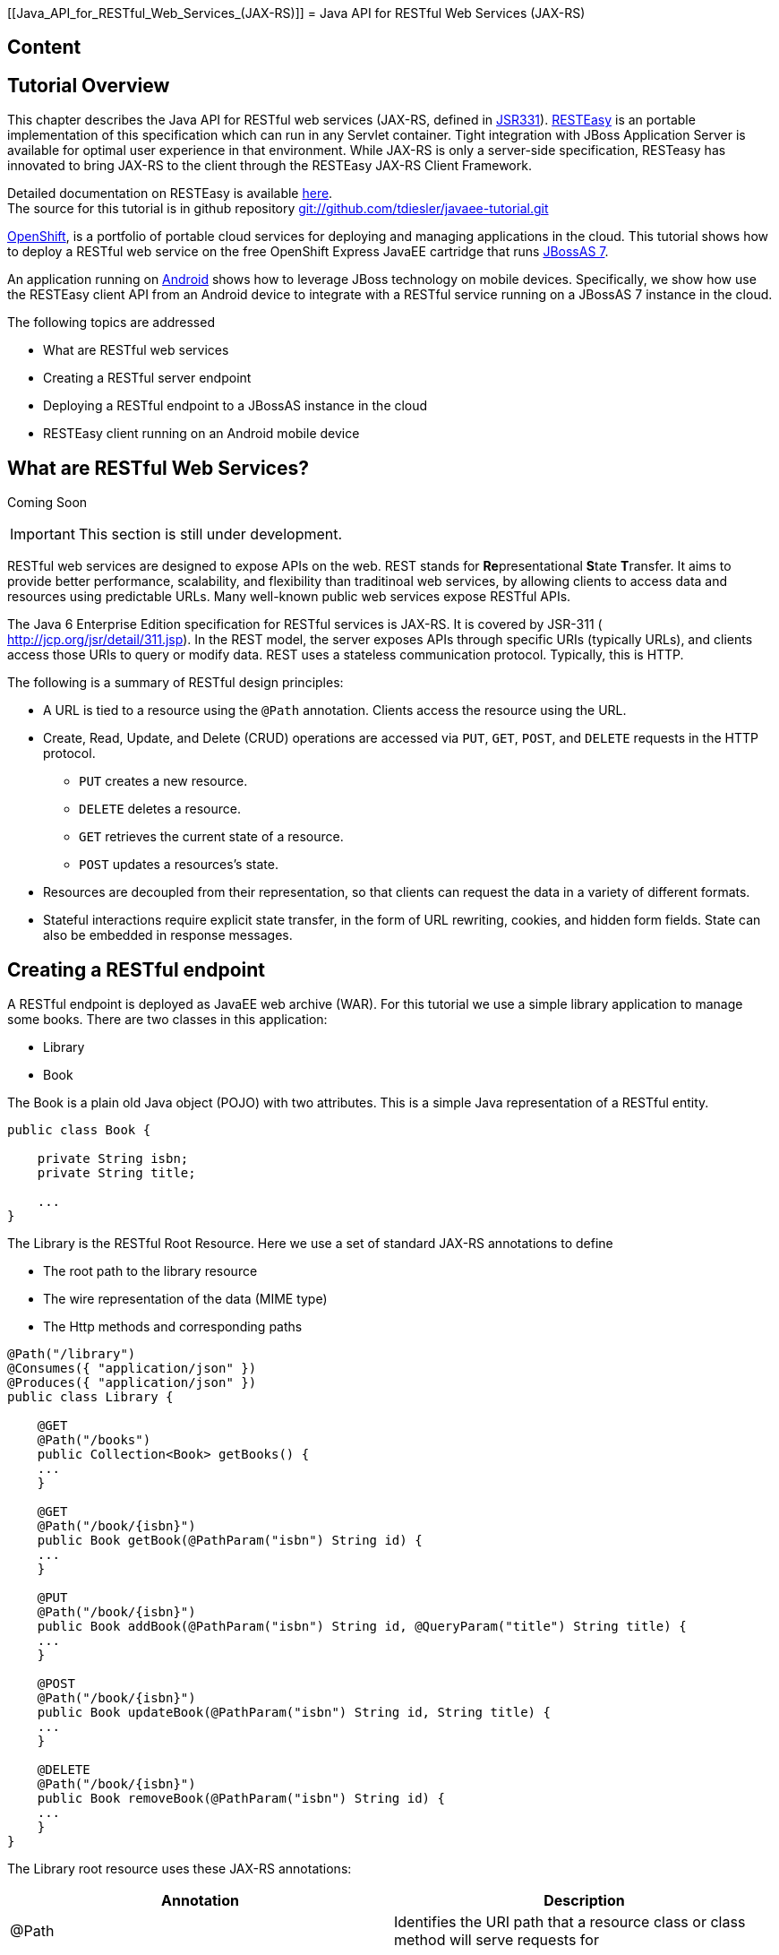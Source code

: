 [[Java_API_for_RESTful_Web_Services_(JAX-RS)]]
= Java API for RESTful Web Services (JAX-RS)
ifdef::env-github[:imagesdir: ../]

[[content]]
== Content

[[tutorial-overview]]
== Tutorial Overview

This chapter describes the Java API for RESTful web services (JAX-RS,
defined in http://jcp.org/en/jsr/detail?id=311[JSR331]).
http://www.jboss.org/resteasy[RESTEasy] is an portable implementation of
this specification which can run in any Servlet container. Tight
integration with JBoss Application Server is available for optimal user
experience in that environment. While JAX-RS is only a server-side
specification, RESTeasy has innovated to bring JAX-RS to the client
through the RESTEasy JAX-RS Client Framework.

Detailed documentation on RESTEasy is available
http://www.jboss.org/resteasy/docs.html[here]. +
The source for this tutorial is in github repository
https://github.com/tdiesler/javaee-tutorial[git://github.com/tdiesler/javaee-tutorial.git]

https://openshift.redhat.com/app[OpenShift], is a portfolio of portable
cloud services for deploying and managing applications in the cloud.
This tutorial shows how to deploy a RESTful web service on the free
OpenShift Express JavaEE cartridge that runs
http://www.jboss.org/jbossas[JBossAS 7].

An application running on http://www.android.com[Android] shows how to
leverage JBoss technology on mobile devices. Specifically, we show how
use the RESTEasy client API from an Android device to integrate with a
RESTful service running on a JBossAS 7 instance in the cloud.

The following topics are addressed

* What are RESTful web services
* Creating a RESTful server endpoint
* Deploying a RESTful endpoint to a JBossAS instance in the cloud
* RESTEasy client running on an Android mobile device

[[what-are-restful-web-services]]
== What are RESTful Web Services?

Coming Soon

[IMPORTANT]

This section is still under development.

RESTful web services are designed to expose APIs on the web. REST stands
for **Re**presentational **S**tate **T**ransfer. It aims to provide
better performance, scalability, and flexibility than traditinoal web
services, by allowing clients to access data and resources using
predictable URLs. Many well-known public web services expose RESTful
APIs.

The Java 6 Enterprise Edition specification for RESTful services is
JAX-RS. It is covered by JSR-311 ( http://jcp.org/jsr/detail/311.jsp).
In the REST model, the server exposes APIs through specific URIs
(typically URLs), and clients access those URIs to query or modify data.
REST uses a stateless communication protocol. Typically, this is HTTP.

The following is a summary of RESTful design principles:

* A URL is tied to a resource using the `@Path` annotation. Clients
access the resource using the URL.
* Create, Read, Update, and Delete (CRUD) operations are accessed via
`PUT`, `GET`, `POST`, and `DELETE` requests in the HTTP protocol.
** `PUT` creates a new resource.
** `DELETE` deletes a resource.
** `GET` retrieves the current state of a resource.
** `POST` updates a resources's state.
* Resources are decoupled from their representation, so that clients can
request the data in a variety of different formats.
* Stateful interactions require explicit state transfer, in the form of
URL rewriting, cookies, and hidden form fields. State can also be
embedded in response messages.

[[creating-a-restful-endpoint]]
== Creating a RESTful endpoint

A RESTful endpoint is deployed as JavaEE web archive (WAR). For this
tutorial we use a simple library application to manage some books. There
are two classes in this application:

* Library
* Book

The Book is a plain old Java object (POJO) with two attributes. This is
a simple Java representation of a RESTful entity.

[source, java]
----
public class Book {
 
    private String isbn;
    private String title;
 
    ...
}
----

The Library is the RESTful Root Resource. Here we use a set of standard
JAX-RS annotations to define

* The root path to the library resource
* The wire representation of the data (MIME type)
* The Http methods and corresponding paths

[source, java]
----
@Path("/library")
@Consumes({ "application/json" })
@Produces({ "application/json" })
public class Library {
 
    @GET
    @Path("/books")
    public Collection<Book> getBooks() {
    ...
    }
 
    @GET
    @Path("/book/{isbn}")
    public Book getBook(@PathParam("isbn") String id) {
    ...
    }
 
    @PUT
    @Path("/book/{isbn}")
    public Book addBook(@PathParam("isbn") String id, @QueryParam("title") String title) {
    ...
    }
 
    @POST
    @Path("/book/{isbn}")
    public Book updateBook(@PathParam("isbn") String id, String title) {
    ...
    }
 
    @DELETE
    @Path("/book/{isbn}")
    public Book removeBook(@PathParam("isbn") String id) {
    ...
    }
}
----

The Library root resource uses these JAX-RS annotations:

[cols=",",options="header"]
|=======================================================================
|Annotation |Description

|@Path |Identifies the URI path that a resource class or class method
will serve requests for

|@Consumes |Defines the media types that the methods of a resource class
can accept

|@Produces |Defines the media type(s) that the methods of a resource
class can produce

|@GET |Indicates that the annotated method responds to HTTP GET requests

|@PUT |Indicates that the annotated method responds to HTTP PUT requests

|@POST |Indicates that the annotated method responds to HTTP POST
requests

|@DELETE |Indicates that the annotated method responds to HTTP DELETE
requests
|=======================================================================

For a full description of the available JAX-RS annotations, see the
http://download.oracle.com/javaee/6/api/javax/ws/rs/package-summary.html[JAX-RS
API] documentation.

[[package-and-build-the-endpoint]]
== Package and build the endpoint

To package the endpoint we create a simple web archive and include a
web.xml with the following content

Review

[IMPORTANT]

https://issues.jboss.org/browse/AS7-1674[AS7-1674] Remove or explain why
web.xml is needed for RESTful endpoints

[source, java]
----
<web-app version="2.4" xmlns="http://java.sun.com/xml/ns/j2ee"
         xmlns:xsi="http://www.w3.org/2001/XMLSchema-instance"
         xsi:schemaLocation="http://java.sun.com/xml/ns/j2ee http://java.sun.com/xml/ns/j2ee/web-app_2_4.xsd">
    <servlet-mapping>
        <servlet-name>javax.ws.rs.core.Application</servlet-name>
        <url-pattern>/*</url-pattern>
    </servlet-mapping>
</web-app>
----

The root context is defined in jboss-web.xml

[source, java]
----
<jboss-web>
  <context-root>jaxrs-sample</context-root>
</jboss-web>
----

The code for the JAX-RS part of this tutorial is available on
https://github.com/tdiesler/javaee-tutorial/tree/master/jaxrs. In this
step we clone the repository and build the endpoint using
http://maven.apache.org[maven]. There are a number of JAX-RS client
tests that run against a local JBossAS 7 instance. Before we build the
project, we set the JBOSS_HOME environment variable accordingly.

http://www.jboss.org/arquillian[Arquillian], the test framework we use
throughout this tutorial, can manage server startup/shutdown. It is
however also possible to startup the server instance manually before you
run the tests. The latter allows you to look at the console and see what
log output the deployment phase and JAX-RS endpoint invocations produce.

[source, java]
----
$ git clone git://github.com/tdiesler/javaee-tutorial.git
Cloning into javaee-tutorial...
 
$ cd javaee-tutorial/jaxrs
$ export JBOSS_HOME=~/workspace/jboss-as-7.0.1.Final
$ mvn install
...
[INFO] ------------------------------------------------------------------------
[INFO] Reactor Summary:
[INFO]
[INFO] JavaEE Tutorial - JAX-RS .......................... SUCCESS [1.694s]
[INFO] JavaEE Tutorial - JAX-RS Server ................... SUCCESS [2.392s]
[INFO] JavaEE Tutorial - JAX-RS Client ................... SUCCESS [7.304s]
[INFO] ------------------------------------------------------------------------
[INFO] BUILD SUCCESS
[INFO] ------------------------------------------------------------------------
[INFO] Total time: 12.142s
----

[[deploy-the-endpoint-to-openshift]]
== Deploy the endpoint to OpenShift

First we need to create a free
https://openshift.redhat.com/app/express[OpenShift Express] account and
select the JavaEE cartridge that runs JBossAS 7. Once we have received
the confirmation email from OpenShift we can continue to create our
subdomain and deploy the RESTful endpoint. A series of videos on the
OpenShift Express page shows you how to do this. There is also an
excellent https://openshift.redhat.com/app/express#quickstart[quick
start document] that you have access to after login.

For this tutorial we assume you have done the above and that we can
continue by creating the OpenShift application. This step sets up your
JBossAS 7 instance in the cloud. Additionally a http://git-scm.com[Git]
repository is configured that gives access to your deployed application.

[source, java]
----
$ rhc-create-app -a tutorial -t jbossas-7.0
Password:
 
Attempting to create remote application space: tutorial
Successfully created application: tutorial
Now your new domain name is being propagated worldwide (this might take a minute)...
 
Success!  Your application is now published here:
 
      http://tutorial-tdiesler.rhcloud.com/
 
The remote repository is located here:
 
    ssh://79dcb9db5e134cccb9d1ba33e6089667@tutorial-tdiesler.rhcloud.com/~/git/tutorial.git/
----

Next, we can clone the remote Git repository to our local workspace

[source, java]
----
$ git clone ssh://79dcb9db5e134cccb9d1ba33e6089667@tutorial-tdiesler.rhcloud.com/~/git/tutorial.git
Cloning into tutorial...
remote: Counting objects: 24, done.
remote: Compressing objects: 100% (14/14), done.
remote: Total 24 (delta 0), reused 0 (delta 0)
Receiving objects: 100% (24/24), 21.84 KiB, done.
 
ls -1 tutorial
deployments
pom.xml
README
src
----

Because we want to deploy an already existing web application, which
we'll build in the next step, we can safely remove the source artefacts
from the repository.

[source, java]
----
$ rm -rf tutorial/src tutorial/pom.xml
----

Now we copy the JAX-RS endpoint webapp that we build above to the
'deployments' folder and commit the changes.

[source, java]
----
$ cp javaee-tutorial/jaxrs/server/target/javaee-tutorial-jaxrs-server-1.0.0-SNAPSHOT.war tutorial/deployments
$ cd tutorial; git commit -a -m "Initial jaxrs endpoint deployment"
[master be5b5a3] Initial jaxrs endpoint deployment
 7 files changed, 0 insertions(+), 672 deletions(-)
 create mode 100644 deployments/javaee-tutorial-jaxrs-server-1.0.0-SNAPSHOT.war
 delete mode 100644 pom.xml
 delete mode 100644 src/main/java/.gitkeep
 delete mode 100644 src/main/resources/.gitkeep
 delete mode 100644 src/main/webapp/WEB-INF/web.xml
 delete mode 100644 src/main/webapp/health.jsp
 delete mode 100644 src/main/webapp/images/jbosscorp_logo.png
 delete mode 100644 src/main/webapp/index.html
 delete mode 100644 src/main/webapp/snoop.jsp
 
$ git push origin
Counting objects: 6, done.
...
remote: Starting application...Done
----

You can now use curl or your browser to see the JAX-RS endpoint in
action. The following URL lists the books that are currently registered
in the library.

[source, java]
----
$ curl http://tutorial-tdiesler.rhcloud.com/jaxrs-sample/library/books
[
{"title":"The Judgment","isbn":"001"},
{"title":"The Stoker","isbn":"002"},
{"title":"Jackals and Arabs","isbn":"003"},
{"title":"The Refusal","isbn":"004"}
]
----

[[building-the-mobile-client]]
== Building the mobile client

The source associated with this tutorial contains a fully working mobile
client application for the Android framework. If not done so already
please follow steps described in
http://developer.android.com/sdk/installing.html[Installing the SDK]. In
addition to the Android SDK, I recommend installing the
http://m2eclipse.sonatype.org/installing-m2eclipse.html[m2eclipse] and
the http://www.eclipse.org/egit/download/[EGit] plugin to
http://www.eclipse.org/downloads/packages/eclipse-classic-37/indigor[Eclipse].

First, go to File|Import... and choose "Existing Maven Projects" to
import the tutorial sources

image:images/jaxrs/ImportExistingMavenProject.png[images/jaxrs/ImportExistingMavenProject.png]

You project view should look like this

image:images/jaxrs/ProjectExplorerA.png[images/jaxrs/ProjectExplorerA.png]

Then go to File|New|Android Project and fill out the first wizard page
like this

image:images/jaxrs/NewAndroidProject.png[images/jaxrs/NewAndroidProject.png]

Click Finish. Next, go to Project|Properties|Build Path|Libraries and
add these external libraries to your android project.

image:images/jaxrs/AndroidLibraries.png[images/jaxrs/AndroidLibraries.png]

You final project view should look like this

image:images/jaxrs/ProjectExplorerB.png[images/jaxrs/ProjectExplorerB.png]

To run the application in the emulator, we need an Android Virtual
Device (AVD). Go to Window|Android SDK and AVD Manager and create a new
AVD like this

image:images/jaxrs/CreateAVD_.png[images/jaxrs/CreateAVD_.png]

Now go to Run|Configuration to create a new run configuration for the
client app.

image:images/jaxrs/RunConfiguration.png[images/jaxrs/RunConfiguration.png]

Now you should be able to launch the application in the debugger. Right
click on the javaee-tutorial-jaxrs-android project and select Debug
As|Android Application. This should launch the emulator, which now goes
though a series of boot screens until it eventually displays the Android
home screen. This will take a minute or two if you do this for the first
time.

image:images/jaxrs/2_2_HVGA_Initial.png[images/jaxrs/2_2_HVGA_Initial.png]

image:images/jaxrs/2_2_HVGA_Next.png[images/jaxrs/2_2_HVGA_Next.png]

image:images/jaxrs/2_2_HVGA_Final.png[images/jaxrs/2_2_HVGA_Final.png]

When you unlock the home screen by dragging the little green lock to the
right. You should see the the running JAX-RS client application.

image:images/jaxrs/NoBooks.png[images/jaxrs/NoBooks.png]

Finally, you need to configure the host that the client app connects to.
This would be the same as you used above to curl the library list. In
the emulator click Menu|Host Settings and enter the host address of your
OpenShift application.

image:images/jaxrs/HostSettings.png[images/jaxrs/HostSettings.png]

When going back to the application using the little back arrow next to
Menu, you should see a list of books.

image:images/jaxrs/ListOfBooks.png[images/jaxrs/ListOfBooks.png]

You can now add, edit and delete books and switch between your browser
and the emulator to verify that the client app is not cheating and that
the books are in fact in the cloud on your JBossAS 7 instance.

In Eclipse you can go to the Debug perspective and click on the little
Android robot in the lower right corner. This will display the LogCat
view, which should display log output from that Android system as well
as from this client app

[source, java]
----
08-30 09:05:46.180: INFO/JaxrsSample(269): removeBook: Book [isbn=1234, title=1234]
08-30 09:05:46.210: INFO/JaxrsSample(269): requestURI: http://tutorial-tdiesler.rhcloud.com:80/jaxrs-sample/library
08-30 09:05:46.860: INFO/global(269): Default buffer size used in BufferedInputStream constructor. It would be better to be explicit if an 8k buffer is required.
08-30 09:05:46.920: INFO/JaxrsSample(269): getBooks: [Book [isbn=001, title=The Judgment], Book [isbn=002, title=The Stoker], Book [isbn=003, title=Jackals and Arabs], Book [isbn=004, title=The Refusal]]
----

[[exploring-the-mobile-client]]
== Exploring the mobile client

There is a lot to writing high quality mobile applications. The goal of
this little application is to get you started with JBossAS 7 / Android
integration. There is also a portable approach to writing mobile
applications. A popular one would be through
http://www.phonegap.com[PhoneGap]. With PhoneGap you write your
application in HTML+CSS+Java Script. It then runs in the browser of your
mobile device. Naturally, http://www.phonegap.com/about/features[not the
full set] of mobile platform APIs would be available through this
approach.

The JAX-RS client application uses an annotated library client interface

[source, java]
----
@Consumes({ "application/json" })
@Produces({ "application/json" })
public interface LibraryClient {
 
    @GET
    @Path("/books")
    public List<Book> getBooks();
 
    @GET
    @Path("/book/{isbn}")
    public Book getBook(@PathParam("isbn") String id);
 
    @PUT
    @Path("/book/{isbn}")
    public Book addBook(@PathParam("isbn") String id, @QueryParam("title") String title);
 
    @POST
    @Path("/book/{isbn}")
    public Book updateBook(@PathParam("isbn") String id, String title);
 
    @DELETE
    @Path("/book/{isbn}")
    public Book removeBook(@PathParam("isbn") String id);
}
----

There are two implementations of this interface available.

* LibraryHttpclient
* LibraryResteasyClient

The first uses APIs that are available in the Android SDK natively. The
code is much more involved, but there would be no need to add external
libraries (i.e. resteasy, jackson, etc). The effect is that the total
size of the application is considerably smaller in size (i.e. 40k)

[source, java]
----
    @Override
    public List<Book> getBooks() {
        List<Book> result = new ArrayList<Book>();
        String content = get("books");
        Log.d(LOG_TAG, "Result content:" + content);
        if (content != null) {
            try {
                JSONTokener tokener = new JSONTokener(content);
                JSONArray array = (JSONArray) tokener.nextValue();
                for (int i = 0; i < array.length(); i++) {
                    JSONObject obj = array.getJSONObject(i);
                    String title = obj.getString("title");
                    String isbn = obj.getString("isbn");
                    result.add(new Book(isbn, title));
                }
            } catch (JSONException ex) {
                ex.printStackTrace();
            }
        }
        Log.i(LOG_TAG, "getBooks: " + result);
        return result;
    }
 
    private String get(String path) {
        try {
            HttpGet request = new HttpGet(getRequestURI(path));
            HttpResponse res = httpClient.execute(request);
            String content = EntityUtils.toString(res.getEntity());
            return content;
        } catch (Exception ex) {
            ex.printStackTrace();
            return null;
        }
    }
----

The second implementation uses the fabulous RESTEasy client proxy to
interact with the JAX-RS endpoint. The details of Http connectivity and
JSON data binding is transparently handled by RESTEasy. The total size
of the application is considerably bigger in size (i.e. 400k)

[source, java]
----
    @Override
    public List<Book> getBooks() {
        List<Book> result = new ArrayList<Book>();
        try {
            result = getLibraryClient().getBooks();
        } catch (RuntimeException ex) {
            ex.printStackTrace();
        }
        Log.i(LOG_TAG, "getBooks: " + result);
        return result;
    }
----

Stay tuned for an update on a much more optimized version of the
RESTEasy mobile client. Feasible is also a RESTEasy JavaScript library
that would enable the portable PhoneGap approach.
